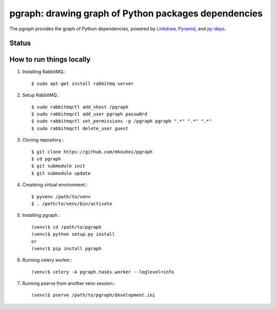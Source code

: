 =======================================================
 pgraph: drawing graph of Python packages dependencies
=======================================================

The pgraph provides the graph of Python dependencies,
powered by `Linkdraw <https://github.com/mtoshi/linkdraw/wiki>`_, `Pyramid <http://docs.pylonsproject.org/en/latest/docs/pyramid.html>`_, and `py-deps <https://github.com/mkouhei/py-deps>`_.

Status
======

.. image:: https://img.shields.io/pypi/v/pgraph.svg
   :target: https://pypi.python.org/pypi/pgraph
.. image:: https://readthedocs.org/projects/pgraph/badge/?version=latest
   :target: https://readthedocs.org/projects/pgraph/?badge=latest
   :alt: Documentation Status

How to run things locally
=========================

1. Installing RabbitMQ.::

     $ sudo apt-get install rabbitmq-server

2. Setup RabbitMQ.::

     $ sudo rabbitmqctl add_vhost /pgraph
     $ sudo rabbitmqctl add_user pgraph passw0rd
     $ sudo rabbitmqctl set_permissions -p /pgraph pgraph ".*" ".*" ".*"
     $ sudo rabbitmqctl delete_user guest

3. Cloning repository.::

     $ git clone https://github.com/mkouhei/pgraph
     $ cd pgraph
     $ git submodule init
     $ git submodule update

4. Createing virtual environment.::

     $ pyvenv /path/to/venv
     $ . /path/to/venv/bin/activate

5. Installing pgraph.::
      
     (venv)$ cd /path/to/pgraph
     (venv)$ python setup.py install
     or
     (venv)$ pip install pgraph

6. Running celery worker.::

     (venv)$ celery -A pgraph.tasks.worker --loglevel=info

7. Running pserve from another venv session.::

     (venv)$ pserve /path/to/pgraph/development.ini

